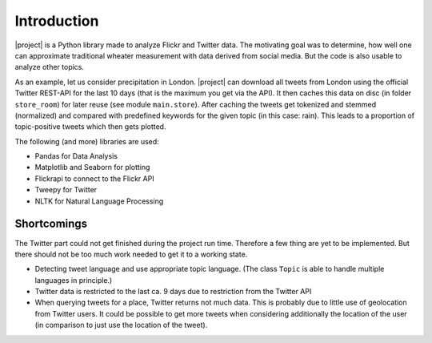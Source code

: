 Introduction
============
|project| is a Python library made to analyze Flickr and Twitter data. The motivating goal was to determine, how well one can approximate traditional wheater measurement with data derived from social media. But the code is also usable to analyze other topics. 

As an example, let us consider precipitation in London. |project| can download all tweets from London using the official Twitter REST-API for the last 10 days (that is the maximum you get via the API). It then caches this data on disc (in folder ``store_room``) for later reuse (see module ``main.store``). After caching the tweets get tokenized and stemmed (normalized) and compared with predefined keywords for the given topic (in this case: rain). This leads to a proportion of topic-positive tweets which then gets plotted. 

The following (and more) libraries are used:

- Pandas for Data Analysis
- Matplotlib and Seaborn for plotting
- Flickrapi to connect to the Flickr API
- Tweepy for Twitter
- NLTK for Natural Language Processing


Shortcomings
------------ 
The Twitter part could not get finished during the project run time. Therefore a few thing are yet to be implemented. But there should not be too much work needed to get it to a working state. 

- Detecting tweet language and use appropriate topic language. (The class ``Topic`` is able to handle multiple languages in principle.)
- Twitter data is restricted to the last ca. 9 days due to restriction from the Twitter API
- When querying tweets for a place, Twitter returns not much data. This is probably due to little use of geolocation from Twitter users. It could be possible to get more tweets when considering additionally the location of the user (in comparison to just use the location of the tweet).

